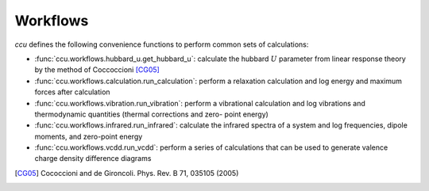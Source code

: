=========
Workflows
=========

`ccu` defines the following convenience functions to perform common
sets of calculations:

- :func:`ccu.workflows.hubbard_u.get_hubbard_u`: calculate the hubbard :math:`U`
  parameter from linear response theory by the method of Coccoccioni [CG05]_
- :func:`ccu.workflows.calculation.run_calculation`: perform a relaxation calculation
  and log energy and maximum forces after calculation
- :func:`ccu.workflows.vibration.run_vibration`: perform a vibrational calculation and
  log vibrations and thermodynamic quantities (thermal corrections and zero-
  point energy)
- :func:`ccu.workflows.infrared.run_infrared`: calculate the infrared spectra of a
  system and log frequencies, dipole moments, and zero-point energy
- :func:`ccu.workflows.vcdd.run_vcdd`: perform a series of calculations that can be used
  to generate valence charge density difference diagrams

.. [CG05] Cococcioni and de Gironcoli. Phys. Rev. B 71, 035105 (2005)
